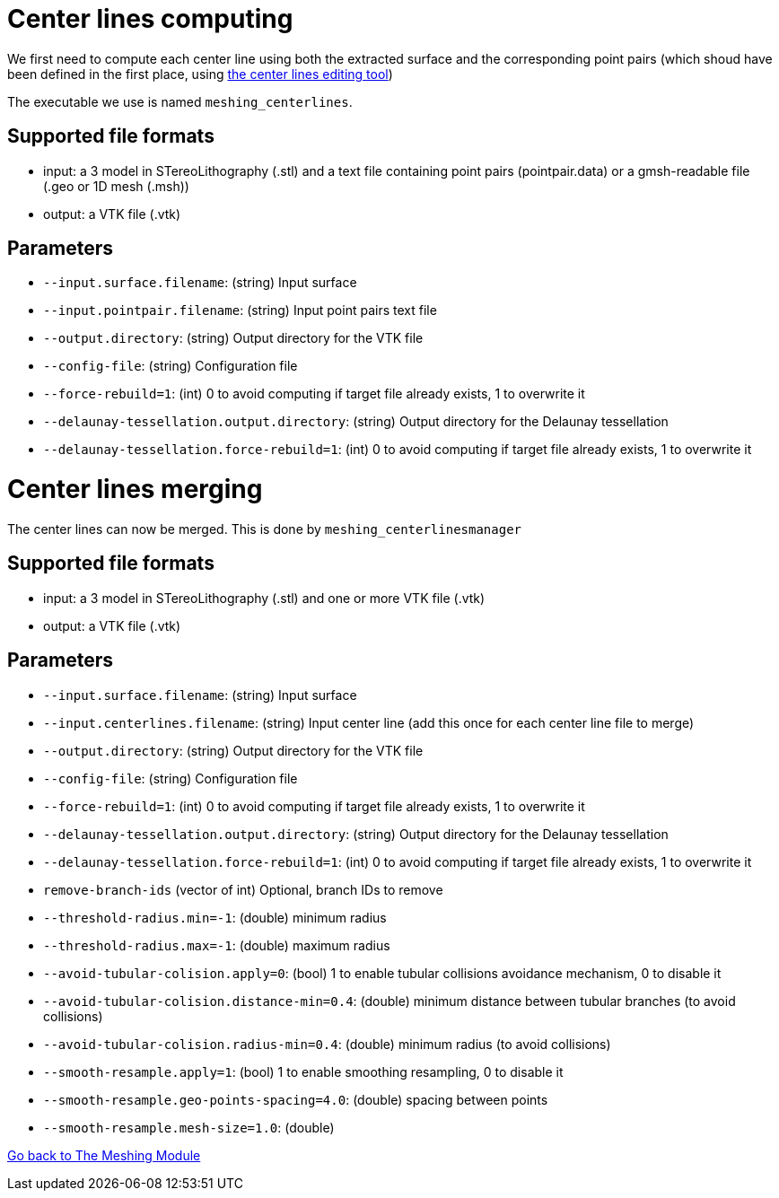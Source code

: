 # Center lines computing

We first need to compute each center line using both the extracted surface and the corresponding point pairs (which shoud have been defined in the first place, using link:Module_3_CenterlinesGUITool.adoc[the center lines editing tool])

The executable we use is named `meshing_centerlines`.


## Supported file formats

- input: a 3 model in STereoLithography (.stl) and a text file containing point pairs (pointpair.data) or a gmsh-readable file (.geo or 1D mesh (.msh))
- output: a VTK file (.vtk)

## Parameters

- `--input.surface.filename`: (string) Input surface
- `--input.pointpair.filename`: (string) Input point pairs text file
- `--output.directory`: (string) Output directory for the VTK file
- `--config-file`: (string) Configuration file
- `--force-rebuild=1`: (int) 0 to avoid computing if target file already exists, 1 to overwrite it
- `--delaunay-tessellation.output.directory`: (string) Output directory for the Delaunay tessellation
- `--delaunay-tessellation.force-rebuild=1`: (int) 0 to avoid computing if target file already exists, 1 to overwrite it



# Center lines merging

The center lines can now be merged. This is done by `meshing_centerlinesmanager`


## Supported file formats

- input: a 3 model in STereoLithography (.stl) and one or more  VTK file (.vtk)
- output: a VTK file (.vtk)
 
## Parameters

- `--input.surface.filename`: (string) Input surface
- `--input.centerlines.filename`: (string) Input center line (add this once for each center line file to merge)
- `--output.directory`: (string) Output directory for the VTK file
- `--config-file`: (string) Configuration file
- `--force-rebuild=1`: (int) 0 to avoid computing if target file already exists, 1 to overwrite it
- `--delaunay-tessellation.output.directory`: (string) Output directory for the Delaunay tessellation
- `--delaunay-tessellation.force-rebuild=1`: (int) 0 to avoid computing if target file already exists, 1 to overwrite it
- `remove-branch-ids` (vector of int) Optional, branch IDs to remove
- `--threshold-radius.min=-1`: (double) minimum radius- `--threshold-radius.max=-1`: (double) maximum radius- `--avoid-tubular-colision.apply=0`: (bool) 1 to enable tubular collisions avoidance mechanism, 0 to disable it
- `--avoid-tubular-colision.distance-min=0.4`: (double) minimum distance between tubular branches (to avoid collisions)
- `--avoid-tubular-colision.radius-min=0.4`: (double) minimum radius (to avoid collisions)
- `--smooth-resample.apply=1`: (bool) 1 to enable smoothing resampling, 0 to disable it
- `--smooth-resample.geo-points-spacing=4.0`: (double) spacing between points 
- `--smooth-resample.mesh-size=1.0`: (double)


link:Meshing_Module_Description.adoc[Go back to The Meshing Module]